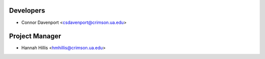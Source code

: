 ==========
Developers
==========

* Connor Davenport <csdavenport@crimson.ua.edu>

==========
Project Manager
==========

* Hannah Hillis <hmhillis@crimson.ua.edu>
